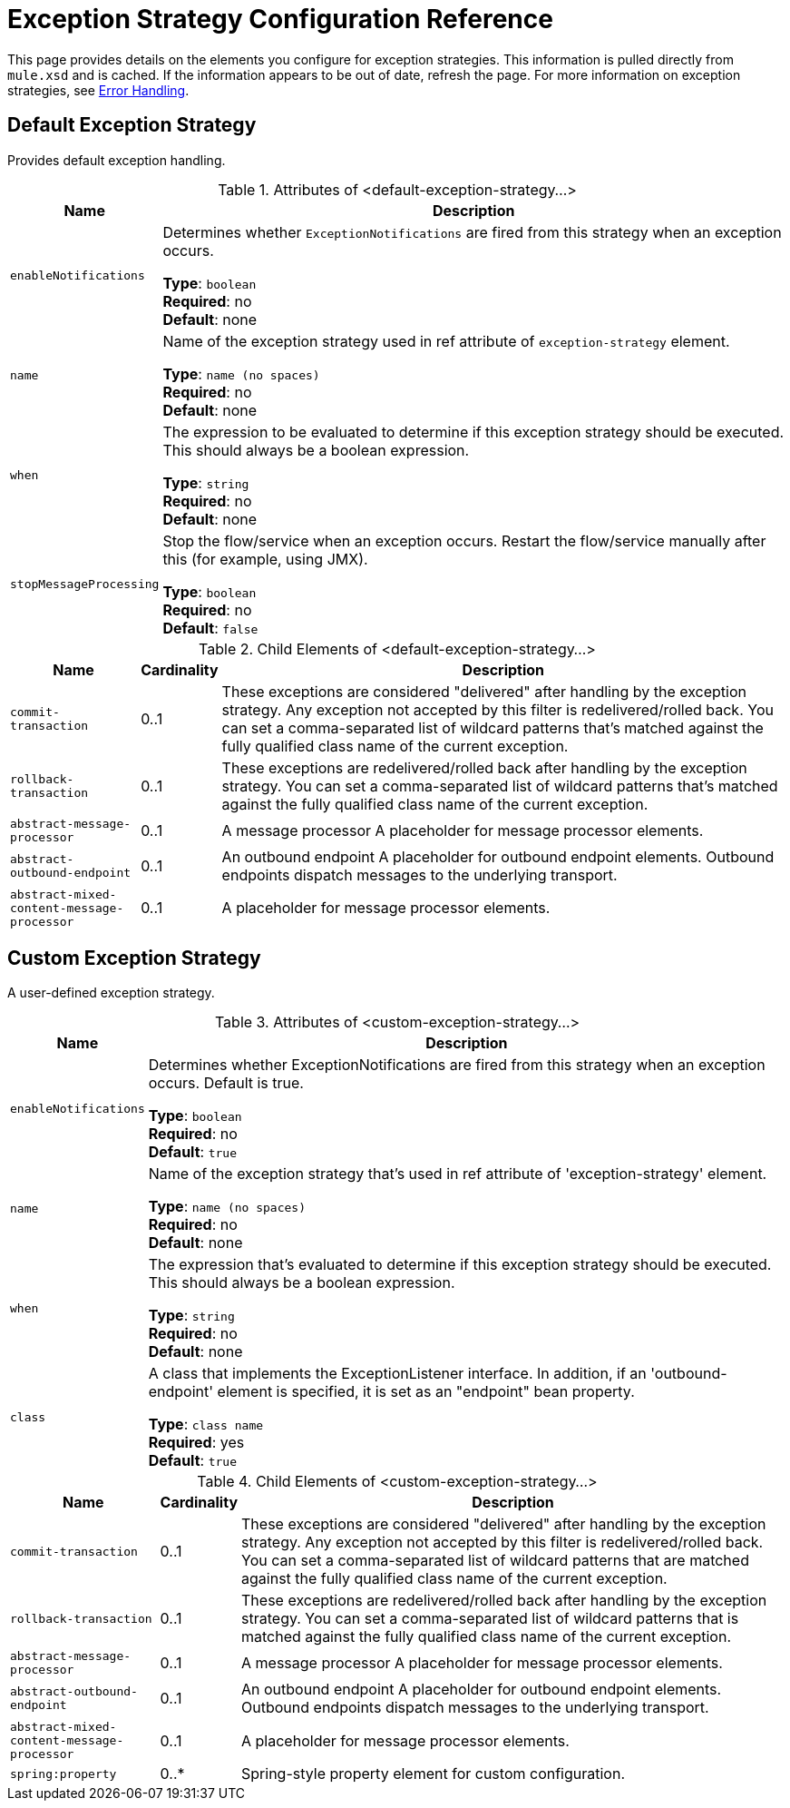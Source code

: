 = Exception Strategy Configuration Reference
:keywords: error handling, exceptions, exception catching, exceptions

This page provides details on the elements you configure for exception strategies. This information is pulled directly from `mule.xsd` and is cached. If the information appears to be out of date, refresh the page. For more information on exception strategies, see link:/mule-user-guide/v/3.7/error-handling[Error Handling].

== Default Exception Strategy

Provides default exception handling.

.Attributes of <default-exception-strategy...>
[%header%autowidth.spread]
|===
|Name |Description
|`enableNotifications` |Determines whether `ExceptionNotifications` are fired from this strategy when an exception occurs.

*Type*: `boolean` +
*Required*: no +
*Default*: none
|`name` |Name of the exception strategy used in ref attribute of `exception-strategy` element.

*Type*: `name (no spaces)` +
*Required*: no +
*Default*: none
|`when` |The expression to be evaluated to determine if this exception strategy should be executed. This should always be a boolean expression.

*Type*: `string` +
*Required*: no +
*Default*: none
|`stopMessageProcessing` |Stop the flow/service when an exception occurs. Restart the flow/service manually after this (for example, using JMX).

*Type*: `boolean` +
*Required*: no +
*Default*: `false`
|===

.Child Elements of <default-exception-strategy...>
[%header%autowidth.spread]
|===
|Name |Cardinality |Description
|`commit-transaction` |0..1 |These exceptions are considered "delivered" after handling by the exception strategy. Any exception not accepted by this filter is redelivered/rolled back. You can set a comma-separated list of wildcard patterns that's matched against the fully qualified class name of the current exception.
|`rollback-transaction` |0..1 |These exceptions are redelivered/rolled back after handling by the exception strategy. You can set a comma-separated list of wildcard patterns that's matched against the fully qualified class name of the current exception.
|`abstract-message-processor` |0..1 |A message processor A placeholder for message processor elements.
|`abstract-outbound-endpoint` |0..1 |An outbound endpoint A placeholder for outbound endpoint elements. Outbound endpoints dispatch messages to the underlying transport.
|`abstract-mixed-content-message-processor` |0..1 |A placeholder for message processor elements.
|===

== Custom Exception Strategy

A user-defined exception strategy.

.Attributes of <custom-exception-strategy...>
[%header%autowidth.spread]
|===
|Name |Description
|`enableNotifications` |Determines whether ExceptionNotifications are fired from this strategy when an exception occurs. Default is true.

*Type*: `boolean` +
*Required*: no +
*Default*: `true`
|`name` |Name of the exception strategy that's used in ref attribute of 'exception-strategy' element.

*Type*: `name (no spaces)` +
*Required*: no +
*Default*: none
|`when` |The expression that's evaluated to determine if this exception strategy should be executed. This should always be a boolean expression.

*Type*: `string` +
*Required*: no +
*Default*: none
|`class` |A class that implements the ExceptionListener interface. In addition, if an 'outbound-endpoint' element is specified, it is set as an "endpoint" bean property.

*Type*: `class name` +
*Required*: yes +
*Default*: `true`
|===

.Child Elements of <custom-exception-strategy...>
[%header%autowidth.spread]
|===
|Name |Cardinality |Description
|`commit-transaction` |0..1 |These exceptions are considered "delivered" after handling by the exception strategy. Any exception not accepted by this filter is redelivered/rolled back. You can set a comma-separated list of wildcard patterns that are matched against the fully qualified class name of the current exception.
|`rollback-transaction` |0..1 |These exceptions are redelivered/rolled back after handling by the exception strategy. You can set a comma-separated list of wildcard patterns that is matched against the fully qualified class name of the current exception.
|`abstract-message-processor` |0..1 |A message processor A placeholder for message processor elements.
|`abstract-outbound-endpoint` |0..1 |An outbound endpoint A placeholder for outbound endpoint elements. Outbound endpoints dispatch messages to the underlying transport.
|`abstract-mixed-content-message-processor` |0..1 |A placeholder for message processor elements.
|`spring:property` |0..* |Spring-style property element for custom configuration.
|===

